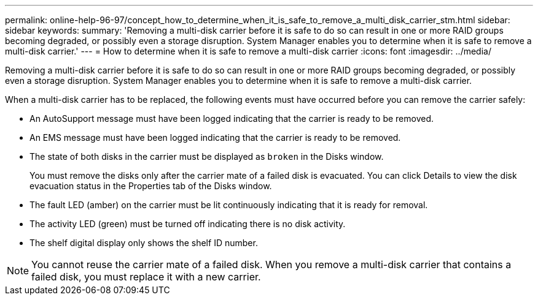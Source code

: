 ---
permalink: online-help-96-97/concept_how_to_determine_when_it_is_safe_to_remove_a_multi_disk_carrier_stm.html
sidebar: sidebar
keywords: 
summary: 'Removing a multi-disk carrier before it is safe to do so can result in one or more RAID groups becoming degraded, or possibly even a storage disruption. System Manager enables you to determine when it is safe to remove a multi-disk carrier.'
---
= How to determine when it is safe to remove a multi-disk carrier
:icons: font
:imagesdir: ../media/

[.lead]
Removing a multi-disk carrier before it is safe to do so can result in one or more RAID groups becoming degraded, or possibly even a storage disruption. System Manager enables you to determine when it is safe to remove a multi-disk carrier.

When a multi-disk carrier has to be replaced, the following events must have occurred before you can remove the carrier safely:

* An AutoSupport message must have been logged indicating that the carrier is ready to be removed.
* An EMS message must have been logged indicating that the carrier is ready to be removed.
* The state of both disks in the carrier must be displayed as `broken` in the Disks window.
+
You must remove the disks only after the carrier mate of a failed disk is evacuated. You can click Details to view the disk evacuation status in the Properties tab of the Disks window.

* The fault LED (amber) on the carrier must be lit continuously indicating that it is ready for removal.
* The activity LED (green) must be turned off indicating there is no disk activity.
* The shelf digital display only shows the shelf ID number.

[NOTE]
====
You cannot reuse the carrier mate of a failed disk. When you remove a multi-disk carrier that contains a failed disk, you must replace it with a new carrier.
====
